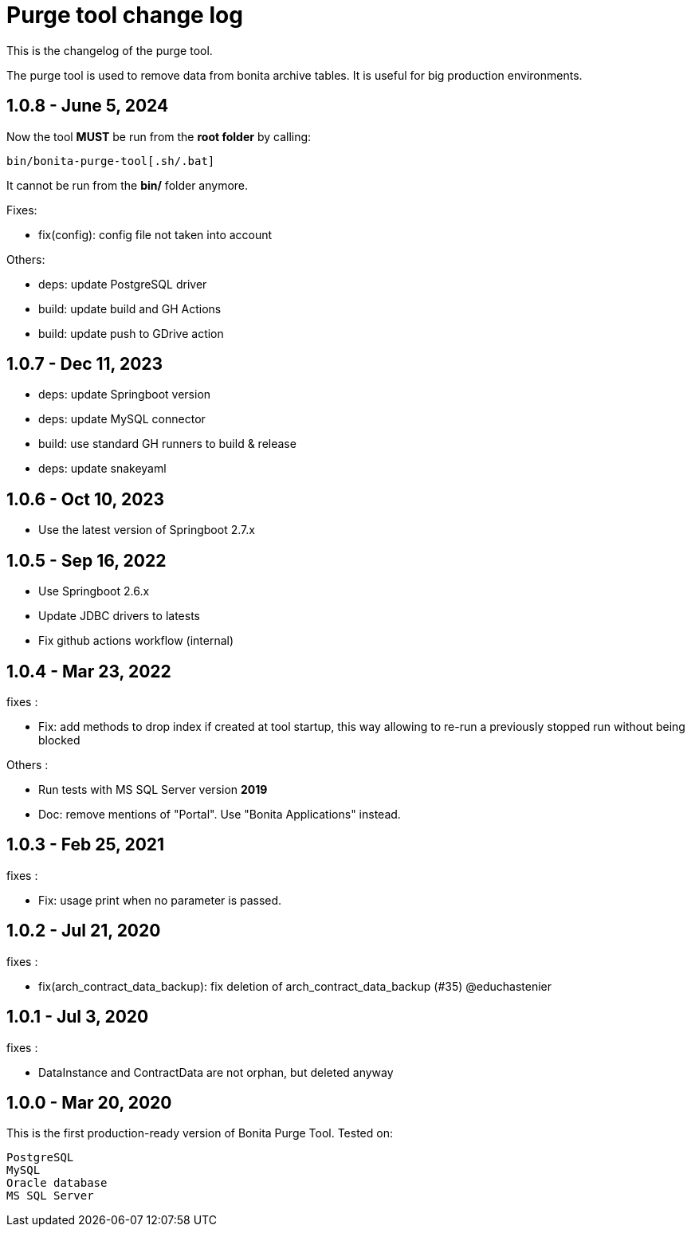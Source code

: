 = Purge tool change log
:page-aliases: ROOT:purge-tool-changelog.adoc
:description: This is the changelog of the purge tool.

This is the changelog of the purge tool.

The purge tool is used to remove data from bonita archive tables. It is useful for big production environments.


== 1.0.8 - June 5, 2024

Now the tool **MUST** be run from the **root folder** by calling:

```shell
bin/bonita-purge-tool[.sh/.bat]
```
It cannot be run from the **bin/** folder anymore.

Fixes:

- fix(config): config file not taken into account

Others:

- deps: update PostgreSQL driver
- build: update build and GH Actions
- build: update push to GDrive action

== 1.0.7 - Dec 11, 2023
- deps: update Springboot version
- deps: update MySQL connector
- build: use standard GH runners to build & release
- deps: update snakeyaml

== 1.0.6 - Oct 10, 2023
- Use the latest version of Springboot 2.7.x

== 1.0.5 - Sep 16, 2022
- Use Springboot 2.6.x
- Update JDBC drivers to latests
- Fix github actions workflow (internal)

== 1.0.4 - Mar 23, 2022

fixes :

- Fix: add methods to drop index if created at tool startup, this way allowing to re-run a previously stopped run without being blocked

Others :

- Run tests with MS SQL Server version *2019*
- Doc: remove mentions of "Portal". Use "Bonita Applications" instead.

== 1.0.3 - Feb 25, 2021

fixes :

- Fix: usage print when no parameter is passed.

== 1.0.2 - Jul 21, 2020

fixes :

- fix(arch_contract_data_backup): fix deletion of arch_contract_data_backup (#35) @educhastenier

== 1.0.1 - Jul 3, 2020

fixes :

- DataInstance and ContractData are not orphan, but deleted anyway

== 1.0.0 - Mar 20, 2020

This is the first production-ready version of Bonita Purge Tool.
Tested on:

    PostgreSQL
    MySQL
    Oracle database
    MS SQL Server
